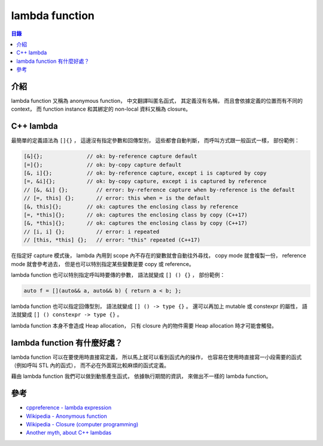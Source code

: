 ========================================
lambda function
========================================


.. contents:: 目錄


介紹
========================================

lambda function 又稱為 anonymous function，
中文翻譯叫匿名函式，
其定義沒有名稱，
而且會依據定義的位置而有不同的 context，
而 function instance 和其綁定的 non-local 資料又稱為 closure。



C++ lambda
========================================

最簡單的定義語法為 ``[]{}`` ，
這邊沒有指定參數和回傳型別，
這些都會自動判斷，
而呼叫方式跟一般函式一樣，
部份範例：

.. code-block:: cpp

    [&]{};              // ok: by-reference capture default
    [=]{};              // ok: by-copy capture default
    [&, i]{};           // ok: by-reference capture, except i is captured by copy
    [=, &i]{};          // ok: by-copy capture, except i is captured by reference
    // [&, &i] {};         // error: by-reference capture when by-reference is the default
    // [=, this] {};       // error: this when = is the default
    [&, this]{};        // ok: captures the enclosing class by reference
    [=, *this]{};       // ok: captures the enclosing class by copy (C++17)
    [&, *this]{};       // ok: captures the enclosing class by copy (C++17)
    // [i, i] {};          // error: i repeated
    // [this, *this] {};   // error: "this" repeated (C++17)


在指定好 capture 模式後，
lambda 內用到 scope 內不存在的變數就會自動往外尋找，
copy mode 就會複製一份，
reference mode 就會參考過去，
但是也可以特別指定某些變數是要 copy 或 reference。


lambda function 也可以特別指定呼叫時要傳的參數，
語法就變成 ``[] () {}`` ，
部份範例：

.. code-block:: cpp

    auto f = [](auto&& a, auto&& b) { return a < b; };


lambda function 也可以指定回傳型別，
語法就變成 ``[] () -> type {}`` 。
還可以再加上 mutable 或 constexpr 的屬性，
語法就變成 ``[] () constexpr -> type {}`` 。


lambda function 本身不會造成 Heap allocation，
只有 closure 內的物件需要 Heap allocation 時才可能會觸發。


lambda function 有什麼好處？
========================================

lambda function 可以在要使用時直接寫定義，
所以馬上就可以看到函式內的操作，
也容易在使用時直接寫一小段需要的函式（例如呼叫 STL 內的函式），
而不必在外面寫比較麻煩的函式定義。

藉由 lambda function 我們可以做到動態產生函式，
依據執行期間的資訊，
來做出不一樣的 lambda function。



參考
========================================

* `cppreference - lambda expression <http://en.cppreference.com/w/cpp/language/lambda>`_
* `Wikipedia - Anonymous function <https://en.wikipedia.org/wiki/Anonymous_function>`_
* `Wikipedia - Closure (computer programming) <https://en.wikipedia.org/wiki/Closure_(computer_programming)>`_
* `Another myth, about C++ lambdas <http://www.elbeno.com/blog/?p=1068>`_
